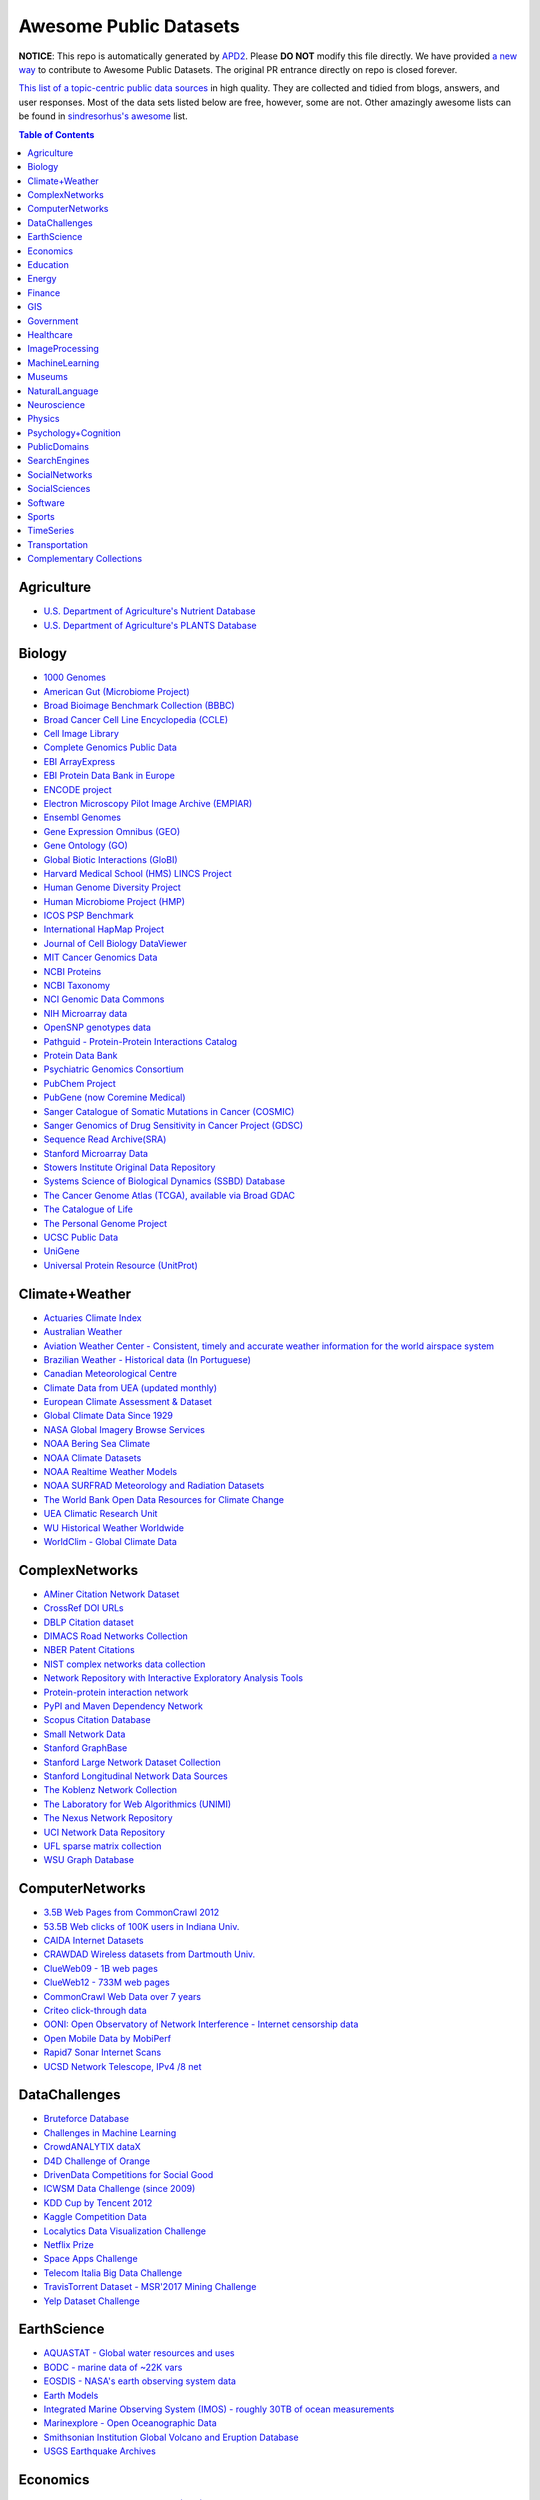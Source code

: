 Awesome Public Datasets
=======================

.. image:: https://cdn.rawgit.com/sindresorhus/awesome/d7305f38d29fed78fa85652e3a63e154dd8e8829/media/badge.svg
   :alt: Awesome
   :target: https://github.com/sindresorhus/awesome

.. |OK_ICON| image:: https://raw.githubusercontent.com/awesomedata/apd2/master/deploy/ok-24.png
.. |FIXME_ICON| image:: https://raw.githubusercontent.com/awesomedata/apd2/master/deploy/fixme-24.png

**NOTICE**: This repo is automatically generated by `APD2 <https://github.com/awesomedata/apd2/tree/master/core>`_.
Please **DO NOT** modify this file directly. We have provided
`a new way <https://github.com/awesomedata/apd2/wiki/HOW_TO_CONTRIBUTE-%E5%A6%82%E4%BD%95%E8%B4%A1%E7%8C%AE>`_
to contribute to Awesome Public Datasets. The original PR entrance directly on repo is closed forever.


`This list of a topic-centric public data sources <https://github.com/caesar0301/awesome-public-datasets>`_
in high quality. They are collected and tidied from blogs, answers, and user responses.
Most of the data sets listed below are free, however, some are not.
Other amazingly awesome lists can be found in `sindresorhus's awesome <https://github.com/sindresorhus/awesome>`_ list.


.. contents:: **Table of Contents**


    
Agriculture
-----------
        
* `U.S. Department of Agriculture's Nutrient Database <https://www.ars.usda.gov/northeast-area/beltsville-md/beltsville-human-nutrition-research-center/nutrient-data-laboratory/docs/sr28-download-files/>`_ |OK_ICON|
        
* `U.S. Department of Agriculture's PLANTS Database <http://www.plants.usda.gov/dl_all.html>`_ |OK_ICON|
    
Biology
-------
        
* `1000 Genomes <http://www.1000genomes.org/data>`_ |OK_ICON|
        
* `American Gut (Microbiome Project) <https://github.com/biocore/American-Gut>`_ |OK_ICON|
        
* `Broad Bioimage Benchmark Collection (BBBC) <https://www.broadinstitute.org/bbbc>`_ |OK_ICON|
        
* `Broad Cancer Cell Line Encyclopedia (CCLE) <http://www.broadinstitute.org/ccle/home>`_ |OK_ICON|
        
* `Cell Image Library <http://www.cellimagelibrary.org>`_ |OK_ICON|
        
* `Complete Genomics Public Data <http://www.completegenomics.com/public-data/69-genomes/>`_ |OK_ICON|
        
* `EBI ArrayExpress <http://www.ebi.ac.uk/arrayexpress/>`_ |OK_ICON|
        
* `EBI Protein Data Bank in Europe <http://www.ebi.ac.uk/pdbe/emdb/index.html/>`_ |OK_ICON|
        
* `ENCODE project <https://www.encodeproject.org>`_ |OK_ICON|
        
* `Electron Microscopy Pilot Image Archive (EMPIAR) <http://www.ebi.ac.uk/pdbe/emdb/empiar/>`_ |OK_ICON|
        
* `Ensembl Genomes <http://ensemblgenomes.org/info/genomes>`_ |OK_ICON|
        
* `Gene Expression Omnibus (GEO) <http://www.ncbi.nlm.nih.gov/geo/>`_ |OK_ICON|
        
* `Gene Ontology (GO) <http://geneontology.org/page/download-annotations>`_ |OK_ICON|
        
* `Global Biotic Interactions (GloBI) <https://github.com/jhpoelen/eol-globi-data/wiki#accessing-species-interaction-data>`_ |OK_ICON|
        
* `Harvard Medical School (HMS) LINCS Project <http://lincs.hms.harvard.edu>`_ |OK_ICON|
        
* `Human Genome Diversity Project <http://www.hagsc.org/hgdp/files.html>`_ |OK_ICON|
        
* `Human Microbiome Project (HMP) <http://www.hmpdacc.org/reference_genomes/reference_genomes.php>`_ |OK_ICON|
        
* `ICOS PSP Benchmark <http://ico2s.org/datasets/psp_benchmark.html>`_ |OK_ICON|
        
* `International HapMap Project <http://hapmap.ncbi.nlm.nih.gov/downloads/index.html.en>`_ |OK_ICON|
        
* `Journal of Cell Biology DataViewer <http://jcb-dataviewer.rupress.org>`_ |OK_ICON|
        
* `MIT Cancer Genomics Data <http://www.broadinstitute.org/cgi-bin/cancer/datasets.cgi>`_ |OK_ICON|
        
* `NCBI Proteins <http://www.ncbi.nlm.nih.gov/guide/proteins/#databases>`_ |OK_ICON|
        
* `NCBI Taxonomy <http://www.ncbi.nlm.nih.gov/taxonomy>`_ |OK_ICON|
        
* `NCI Genomic Data Commons <https://gdc-portal.nci.nih.gov>`_ |OK_ICON|
        
* `NIH Microarray data <http://bit.do/VVW6>`_ |FIXME_ICON|
        
* `OpenSNP genotypes data <https://opensnp.org/>`_ |OK_ICON|
        
* `Pathguid - Protein-Protein Interactions Catalog <http://www.pathguide.org/>`_ |OK_ICON|
        
* `Protein Data Bank <http://www.rcsb.org/>`_ |OK_ICON|
        
* `Psychiatric Genomics Consortium <https://www.med.unc.edu/pgc/downloads>`_ |OK_ICON|
        
* `PubChem Project <https://pubchem.ncbi.nlm.nih.gov/>`_ |OK_ICON|
        
* `PubGene (now Coremine Medical) <http://www.pubgene.org/>`_ |OK_ICON|
        
* `Sanger Catalogue of Somatic Mutations in Cancer (COSMIC) <http://cancer.sanger.ac.uk/cosmic>`_ |OK_ICON|
        
* `Sanger Genomics of Drug Sensitivity in Cancer Project (GDSC) <http://www.cancerrxgene.org/>`_ |OK_ICON|
        
* `Sequence Read Archive(SRA) <http://www.ncbi.nlm.nih.gov/Traces/sra/>`_ |OK_ICON|
        
* `Stanford Microarray Data <http://smd.stanford.edu/>`_ |FIXME_ICON|
        
* `Stowers Institute Original Data Repository <http://www.stowers.org/research/publications/odr>`_ |OK_ICON|
        
* `Systems Science of Biological Dynamics (SSBD) Database <http://ssbd.qbic.riken.jp>`_ |OK_ICON|
        
* `The Cancer Genome Atlas (TCGA), available via Broad GDAC <https://gdac.broadinstitute.org/>`_ |OK_ICON|
        
* `The Catalogue of Life <http://www.catalogueoflife.org/content/annual-checklist-archive>`_ |OK_ICON|
        
* `The Personal Genome Project <http://www.personalgenomes.org/>`_ |OK_ICON|
        
* `UCSC Public Data <http://hgdownload.soe.ucsc.edu/downloads.html>`_ |OK_ICON|
        
* `UniGene <http://www.ncbi.nlm.nih.gov/unigene>`_ |OK_ICON|
        
* `Universal Protein Resource (UnitProt) <http://www.uniprot.org/downloads>`_ |OK_ICON|
    
Climate+Weather
---------------
        
* `Actuaries Climate Index <http://actuariesclimateindex.org/data/>`_ |OK_ICON|
        
* `Australian Weather <http://www.bom.gov.au/climate/dwo/>`_ |OK_ICON|
        
* `Aviation Weather Center - Consistent, timely and accurate weather information for the world airspace system <https://aviationweather.gov/adds/dataserver>`_ |OK_ICON|
        
* `Brazilian Weather - Historical data (In Portuguese) <http://sinda.crn2.inpe.br/PCD/SITE/novo/site/>`_ |OK_ICON|
        
* `Canadian Meteorological Centre <http://weather.gc.ca/grib/index_e.html>`_ |OK_ICON|
        
* `Climate Data from UEA (updated monthly) <https://crudata.uea.ac.uk/cru/data/temperature/#datter and ftp://ftp.cmdl.noaa.gov/>`_ |OK_ICON|
        
* `European Climate Assessment & Dataset <http://eca.knmi.nl/>`_ |OK_ICON|
        
* `Global Climate Data Since 1929 <http://en.tutiempo.net/climate>`_ |OK_ICON|
        
* `NASA Global Imagery Browse Services <https://wiki.earthdata.nasa.gov/display/GIBS>`_ |OK_ICON|
        
* `NOAA Bering Sea Climate <http://www.beringclimate.noaa.gov/>`_ |FIXME_ICON|
        
* `NOAA Climate Datasets <http://www.ncdc.noaa.gov/data-access/quick-links>`_ |OK_ICON|
        
* `NOAA Realtime Weather Models <http://www.ncdc.noaa.gov/data-access/model-data/model-datasets/numerical-weather-prediction>`_ |OK_ICON|
        
* `NOAA SURFRAD Meteorology and Radiation Datasets <https://www.esrl.noaa.gov/gmd/grad/stardata.html>`_ |OK_ICON|
        
* `The World Bank Open Data Resources for Climate Change <http://data.worldbank.org/developers/climate-data-api>`_ |OK_ICON|
        
* `UEA Climatic Research Unit <http://www.cru.uea.ac.uk/data>`_ |OK_ICON|
        
* `WU Historical Weather Worldwide <https://www.wunderground.com/history/index.html>`_ |OK_ICON|
        
* `WorldClim - Global Climate Data <http://www.worldclim.org>`_ |OK_ICON|
    
ComplexNetworks
---------------
        
* `AMiner Citation Network Dataset <http://aminer.org/citation>`_ |OK_ICON|
        
* `CrossRef DOI URLs <https://archive.org/details/doi-urls>`_ |OK_ICON|
        
* `DBLP Citation dataset <https://kdl.cs.umass.edu/display/public/DBLP>`_ |OK_ICON|
        
* `DIMACS Road Networks Collection <http://www.dis.uniroma1.it/challenge9/download.shtml>`_ |OK_ICON|
        
* `NBER Patent Citations <http://nber.org/patents/>`_ |OK_ICON|
        
* `NIST complex networks data collection <http://math.nist.gov/~RPozo/complex_datasets.html>`_ |OK_ICON|
        
* `Network Repository with Interactive Exploratory Analysis Tools <http://networkrepository.com/>`_ |OK_ICON|
        
* `Protein-protein interaction network <http://vlado.fmf.uni-lj.si/pub/networks/data/bio/Yeast/Yeast.htm>`_ |OK_ICON|
        
* `PyPI and Maven Dependency Network <https://ogirardot.wordpress.com/2013/01/31/sharing-pypimaven-dependency-data/>`_ |OK_ICON|
        
* `Scopus Citation Database <https://www.elsevier.com/solutions/scopus>`_ |OK_ICON|
        
* `Small Network Data <http://www-personal.umich.edu/~mejn/netdata/>`_ |OK_ICON|
        
* `Stanford GraphBase <http://www3.cs.stonybrook.edu/~algorith/implement/graphbase/implement.shtml>`_ |OK_ICON|
        
* `Stanford Large Network Dataset Collection <http://snap.stanford.edu/data/>`_ |OK_ICON|
        
* `Stanford Longitudinal Network Data Sources <http://stanford.edu/group/sonia/dataSources/index.html>`_ |OK_ICON|
        
* `The Koblenz Network Collection <http://konect.uni-koblenz.de/>`_ |OK_ICON|
        
* `The Laboratory for Web Algorithmics (UNIMI) <http://law.di.unimi.it/datasets.php>`_ |OK_ICON|
        
* `The Nexus Network Repository <http://nexus.igraph.org/>`_ |FIXME_ICON|
        
* `UCI Network Data Repository <https://networkdata.ics.uci.edu/resources.php>`_ |OK_ICON|
        
* `UFL sparse matrix collection <http://www.cise.ufl.edu/research/sparse/matrices/>`_ |OK_ICON|
        
* `WSU Graph Database <http://www.eecs.wsu.edu/mgd/gdb.html>`_ |OK_ICON|
    
ComputerNetworks
----------------
        
* `3.5B Web Pages from CommonCrawl 2012 <http://www.bigdatanews.com/profiles/blogs/big-data-set-3-5-billion-web-pages-made-available-for-all-of-us>`_ |OK_ICON|
        
* `53.5B Web clicks of 100K users in Indiana Univ. <http://cnets.indiana.edu/groups/nan/webtraffic/click-dataset/>`_ |OK_ICON|
        
* `CAIDA Internet Datasets <http://www.caida.org/data/overview/>`_ |OK_ICON|
        
* `CRAWDAD Wireless datasets from Dartmouth Univ. <https://crawdad.cs.dartmouth.edu/>`_ |FIXME_ICON|
        
* `ClueWeb09 - 1B web pages <http://lemurproject.org/clueweb09/>`_ |OK_ICON|
        
* `ClueWeb12 - 733M web pages <http://lemurproject.org/clueweb12/>`_ |OK_ICON|
        
* `CommonCrawl Web Data over 7 years <http://commoncrawl.org/the-data/get-started/>`_ |OK_ICON|
        
* `Criteo click-through data <http://labs.criteo.com/2015/03/criteo-releases-its-new-dataset/>`_ |OK_ICON|
        
* `OONI: Open Observatory of Network Interference - Internet censorship data <https://ooni.torproject.org/data/>`_ |OK_ICON|
        
* `Open Mobile Data by MobiPerf <https://console.developers.google.com/storage/openmobiledata_public/>`_ |OK_ICON|
        
* `Rapid7 Sonar Internet Scans <https://sonar.labs.rapid7.com/>`_ |OK_ICON|
        
* `UCSD Network Telescope, IPv4 /8 net <http://www.caida.org/projects/network_telescope/>`_ |OK_ICON|
    
DataChallenges
--------------
        
* `Bruteforce Database <https://github.com/duyetdev/bruteforce-database>`_ |OK_ICON|
        
* `Challenges in Machine Learning <http://www.chalearn.org/>`_ |OK_ICON|
        
* `CrowdANALYTIX dataX <http://data.crowdanalytix.com>`_ |OK_ICON|
        
* `D4D Challenge of Orange <http://www.d4d.orange.com/en/home>`_ |FIXME_ICON|
        
* `DrivenData Competitions for Social Good <http://www.drivendata.org/>`_ |OK_ICON|
        
* `ICWSM Data Challenge (since 2009) <http://icwsm.cs.umbc.edu/>`_ |FIXME_ICON|
        
* `KDD Cup by Tencent 2012 <http://www.kddcup2012.org/>`_ |OK_ICON|
        
* `Kaggle Competition Data <https://www.kaggle.com/>`_ |OK_ICON|
        
* `Localytics Data Visualization Challenge <https://github.com/localytics/data-viz-challenge>`_ |OK_ICON|
        
* `Netflix Prize <http://netflixprize.com/leaderboard.html>`_ |OK_ICON|
        
* `Space Apps Challenge <https://2015.spaceappschallenge.org>`_ |OK_ICON|
        
* `Telecom Italia Big Data Challenge <https://dandelion.eu/datamine/open-big-data/>`_ |OK_ICON|
        
* `TravisTorrent Dataset - MSR'2017 Mining Challenge <https://travistorrent.testroots.org/>`_ |OK_ICON|
        
* `Yelp Dataset Challenge <http://www.yelp.com/dataset_challenge>`_ |OK_ICON|
    
EarthScience
------------
        
* `AQUASTAT - Global water resources and uses <http://www.fao.org/nr/water/aquastat/data/query/index.html?lang=en>`_ |OK_ICON|
        
* `BODC - marine data of ~22K vars <https://www.bodc.ac.uk/data/>`_ |OK_ICON|
        
* `EOSDIS - NASA's earth observing system data <http://sedac.ciesin.columbia.edu/data/sets/browse>`_ |OK_ICON|
        
* `Earth Models <http://www.earthmodels.org/>`_ |OK_ICON|
        
* `Integrated Marine Observing System (IMOS) - roughly 30TB of ocean measurements <https://imos.aodn.org.au>`_ |OK_ICON|
        
* `Marinexplore - Open Oceanographic Data <http://marinexplore.org/>`_ |OK_ICON|
        
* `Smithsonian Institution Global Volcano and Eruption Database <http://volcano.si.edu/>`_ |OK_ICON|
        
* `USGS Earthquake Archives <http://earthquake.usgs.gov/earthquakes/search/>`_ |OK_ICON|
    
Economics
---------
        
* `American Economic Association (AEA) <https://www.aeaweb.org/resources/data>`_ |OK_ICON|
        
* `EconData from UMD <http://inforumweb.umd.edu/econdata/econdata.html>`_ |OK_ICON|
        
* `Economic Freedom of the World Data <http://www.freetheworld.com/datasets_efw.html>`_ |FIXME_ICON|
        
* `Historical MacroEconomc Statistics <http://www.historicalstatistics.org/>`_ |OK_ICON|
        
* `International Economics Database <http://widukind.cepremap.org/>`_ |OK_ICON|
        
* `International Trade Statistics <http://www.econostatistics.co.za/>`_ |OK_ICON|
        
* `Internet Product Code Database <http://www.upcdatabase.com/>`_ |OK_ICON|
        
* `Joint External Debt Data Hub <http://www.jedh.org/>`_ |OK_ICON|
        
* `Jon Haveman International Trade Data Links <http://www.macalester.edu/research/economics/PAGE/HAVEMAN/Trade.Resources/TradeData.html>`_ |OK_ICON|
        
* `OpenCorporates Database of Companies in the World <https://opencorporates.com/>`_ |OK_ICON|
        
* `Our World in Data <http://ourworldindata.org/>`_ |OK_ICON|
        
* `SciencesPo World Trade Gravity Datasets <http://econ.sciences-po.fr/thierry-mayer/data>`_ |OK_ICON|
        
* `The Atlas of Economic Complexity <http://atlas.cid.harvard.edu>`_ |OK_ICON|
        
* `The Center for International Data <http://cid.econ.ucdavis.edu>`_ |OK_ICON|
        
* `The Observatory of Economic Complexity <http://atlas.media.mit.edu/en/>`_ |OK_ICON|
        
* `UN Commodity Trade Statistics <http://comtrade.un.org/db/>`_ |OK_ICON|
        
* `UN Human Development Reports <http://hdr.undp.org/en>`_ |OK_ICON|
    
Education
---------
        
* `College Scorecard Data <https://collegescorecard.ed.gov/data/>`_ |OK_ICON|
        
* `Student Data from Free Code Camp <http://academictorrents.com/details/030b10dad0846b5aecc3905692890fb02404adbf>`_ |OK_ICON|
    
Energy
------
        
* `AMPds <http://ampds.org/>`_ |OK_ICON|
        
* `BLUEd <http://nilm.cmubi.org/>`_ |OK_ICON|
        
* `COMBED <http://combed.github.io/>`_ |OK_ICON|
        
* `DRED <http://www.st.ewi.tudelft.nl/~akshay/dred/>`_ |OK_ICON|
        
* `ECO <http://www.vs.inf.ethz.ch/res/show.html?what=eco-data>`_ |OK_ICON|
        
* `EIA <http://www.eia.gov/electricity/data/eia923/>`_ |OK_ICON|
        
* `HES - Household Electricity Study, UK <http://randd.defra.gov.uk/Default.aspx?Menu=Menu&Module=More&Location=None&ProjectID=17359&FromSearch=Y&Publisher=1&SearchText=EV0702&SortString=ProjectCode&SortOrder=Asc&Paging=10#Description>`_ |OK_ICON|
        
* `HFED <http://hfed.github.io/>`_ |OK_ICON|
        
* `PLAID - The Plug Load Appliance Identification Dataset <http://plaidplug.com/>`_ |FIXME_ICON|
        
* `REDD <http://redd.csail.mit.edu/>`_ |OK_ICON|
        
* `Tracebase <https://www.tracebase.org>`_ |OK_ICON|
        
* `UK-DALE - UK Domestic Appliance-Level Electricity <http://www.doc.ic.ac.uk/~dk3810/data/>`_ |OK_ICON|
        
* `WHITED <http://nilmworkshop.org/2016/proceedings/Poster_ID18.pdf>`_ |OK_ICON|
        
* `iAWE <http://iawe.github.io/>`_ |OK_ICON|
    
Finance
-------
        
* `CBOE Futures Exchange <http://cfe.cboe.com/Data/>`_ |FIXME_ICON|
        
* `Google Finance <https://www.google.com/finance>`_ |OK_ICON|
        
* `Google Trends <http://www.google.com/trends?q=google&ctab=0&geo=all&date=all&sort=0>`_ |OK_ICON|
        
* `NASDAQ <https://data.nasdaq.com/>`_ |OK_ICON|
        
* `NYSE Market Data <ftp://ftp.nyxdata.com>`_ |OK_ICON|
        
* `OANDA <http://www.oanda.com/>`_ |OK_ICON|
        
* `OSU Financial data <http://fisher.osu.edu/fin/fdf/osudata.htm>`_ |OK_ICON|
        
* `Quandl <https://www.quandl.com/>`_ |OK_ICON|
        
* `St Louis Federal <https://research.stlouisfed.org/fred2/>`_ |OK_ICON|
        
* `Yahoo Finance <http://finance.yahoo.com/>`_ |OK_ICON|
    
GIS
---
        
* `ArcGIS Open Data portal <http://opendata.arcgis.com/>`_ |OK_ICON|
        
* `Cambridge, MA, US, GIS data on GitHub <http://cambridgegis.github.io/gisdata.html>`_ |OK_ICON|
        
* `Factual Global Location Data <https://www.factual.com/>`_ |OK_ICON|
        
* `Geo Spatial Data from ASU <http://geodacenter.asu.edu/datalist/>`_ |OK_ICON|
        
* `Geo Wiki Project - Citizen-driven Environmental Monitoring <http://geo-wiki.org/>`_ |OK_ICON|
        
* `GeoFabrik - OSM data extracted to a variety of formats and areas <http://download.geofabrik.de/>`_ |OK_ICON|
        
* `GeoNames Worldwide <http://www.geonames.org/>`_ |OK_ICON|
        
* `Global Administrative Areas Database (GADM) <http://www.gadm.org/>`_ |OK_ICON|
        
* `Homeland Infrastructure Foundation-Level Data <https://hifld-dhs-gii.opendata.arcgis.com/>`_ |OK_ICON|
        
* `Landsat 8 on AWS <https://aws.amazon.com/public-data-sets/landsat/>`_ |OK_ICON|
        
* `List of all countries in all languages <https://github.com/umpirsky/country-list>`_ |OK_ICON|
        
* `National Weather Service GIS Data Portal <http://www.nws.noaa.gov/gis/>`_ |OK_ICON|
        
* `Natural Earth - vectors and rasters of the world <http://www.naturalearthdata.com/>`_ |OK_ICON|
        
* `OpenAddresses <http://openaddresses.io/>`_ |OK_ICON|
        
* `OpenStreetMap (OSM) <http://wiki.openstreetmap.org/wiki/Downloading_data>`_ |OK_ICON|
        
* `Pleiades - Gazetteer and graph of ancient places <http://pleiades.stoa.org/>`_ |OK_ICON|
        
* `Reverse Geocoder using OSM data <https://github.com/kno10/reversegeocode>`_ |OK_ICON|
        
* `TIGER/Line - U.S. boundaries and roads <http://www.census.gov/geo/maps-data/data/tiger-line.html>`_ |FIXME_ICON|
        
* `TZ Timezones shapfiles <http://efele.net/maps/tz/world/>`_ |OK_ICON|
        
* `TwoFishes - Foursquare's coarse geocoder <https://github.com/foursquare/twofishes>`_ |OK_ICON|
        
* `UN Environmental Data <http://geodata.grid.unep.ch/>`_ |OK_ICON|
        
* `World boundaries from  the U.S. Department of State <https://hiu.state.gov/data/data.aspx>`_ |FIXME_ICON|
        
* `World countries in multiple formats <https://github.com/mledoze/countries>`_ |OK_ICON|
    
Government
----------
        
* `Alberta, Province of Canada <http://open.alberta.ca>`_ |OK_ICON|
        
* `Antwerp, Belgium <http://opendata.antwerpen.be/datasets>`_ |OK_ICON|
        
* `Argentina (non official) <http://datar.noip.me/>`_ |OK_ICON|
        
* `Argentina <http://datos.argentina.gob.ar/>`_ |FIXME_ICON|
        
* `Austin, TX, US <https://data.austintexas.gov/>`_ |OK_ICON|
        
* `Australia (abs.gov.au) <http://www.abs.gov.au/AUSSTATS/abs@.nsf/DetailsPage/3301.02009?OpenDocument>`_ |OK_ICON|
        
* `Australia (data.gov.au) <https://data.gov.au/>`_ |OK_ICON|
        
* `Austria (data.gv.at) <https://www.data.gv.at/>`_ |OK_ICON|
        
* `Baton Rouge, LA, US <https://data.brla.gov/>`_ |OK_ICON|
        
* `Belgium <http://data.gov.be/>`_ |OK_ICON|
        
* `Brazil <http://dados.gov.br/dataset>`_ |OK_ICON|
        
* `Buenos Aires, Argentina <http://data.buenosaires.gob.ar/>`_ |OK_ICON|
        
* `Calgary, AB, Canada <https://data.calgary.ca/OpenData/Pages/DatasetListingAlphabetical.aspx>`_ |FIXME_ICON|
        
* `Cambridge, MA, US <https://data.cambridgema.gov/>`_ |OK_ICON|
        
* `Canada <http://open.canada.ca/en?lang=En&n=5BCD274E-1>`_ |FIXME_ICON|
        
* `Chicago <https://data.cityofchicago.org/>`_ |OK_ICON|
        
* `Chile <http://datos.gob.cl/dataset>`_ |OK_ICON|
        
* `Dallas Open Data <https://www.dallasopendata.com/>`_ |OK_ICON|
        
* `DataBC - data from the Province of British Columbia <http://www.data.gov.bc.ca/>`_ |OK_ICON|
        
* `Denver Open Data <http://data.denvergov.org//>`_ |OK_ICON|
        
* `Durham, NC Open Data <https://opendurham.nc.gov/explore/>`_ |OK_ICON|
        
* `Edmonton, AB, Canada <https://data.edmonton.ca/>`_ |OK_ICON|
        
* `England LGInform <http://lginform.local.gov.uk/>`_ |OK_ICON|
        
* `EuroStat <http://ec.europa.eu/eurostat/data/database>`_ |OK_ICON|
        
* `EveryPolitician - Ongoing project collating and sharing data on every politician. <http://everypolitician.org/>`_ |OK_ICON|
        
* `FedStats <http://fedstats.sites.usa.gov/>`_ |OK_ICON|
        
* `Finland <https://www.opendata.fi/en>`_ |OK_ICON|
        
* `France <https://www.data.gouv.fr/en/datasets/>`_ |OK_ICON|
        
* `Fredericton, NB, Canada <http://www.fredericton.ca/en/citygovernment/Catalogue.asp>`_ |OK_ICON|
        
* `Gatineau, QC, Canada <http://www.gatineau.ca/donneesouvertes/default_fr.aspx>`_ |OK_ICON|
        
* `Germany <https://www-genesis.destatis.de/genesis/online>`_ |OK_ICON|
        
* `Ghent, Belgium <https://data.stad.gent/datasets>`_ |FIXME_ICON|
        
* `Glasgow, Scotland, UK <https://data.glasgow.gov.uk/>`_ |FIXME_ICON|
        
* `Greece <http://www.data.gov.gr/>`_ |OK_ICON|
        
* `Guardian world governments <http://www.guardian.co.uk/world-government-data>`_ |OK_ICON|
        
* `Halifax, NS, Canada <http://www.halifax.ca/opendata/index.php>`_ |FIXME_ICON|
        
* `Helsinki Region, Finland <http://www.hri.fi/en/>`_ |OK_ICON|
        
* `Hong Kong, China <https://data.gov.hk/en/>`_ |OK_ICON|
        
* `Houston Open Data <http://data.ohouston.org>`_ |FIXME_ICON|
        
* `Indian Government Data <https://data.gov.in/>`_ |OK_ICON|
        
* `Indonesian Data Portal <http://data.go.id/>`_ |OK_ICON|
        
* `Ireland's Open Data Portal <https://data.gov.ie/data>`_ |OK_ICON|
        
* `Japan <http://www.e-stat.go.jp/SG1/estat/eStatTopPortalE.do>`_ |OK_ICON|
        
* `Laval, QC, Canada <http://www.laval.ca/Pages/Fr/Citoyens/donnees.aspx>`_ |OK_ICON|
        
* `Lexington, KY <http://data.lexingtonky.gov/>`_ |OK_ICON|
        
* `London Datastore, UK <http://data.london.gov.uk/dataset>`_ |OK_ICON|
        
* `London, ON, Canada <http://www.london.ca/city-hall/open-data/Pages/default.aspx>`_ |OK_ICON|
        
* `Los Angeles Open Data <https://data.lacity.org/>`_ |OK_ICON|
        
* `MassGIS, Massachusetts, U.S. <http://www.mass.gov/anf/research-and-tech/it-serv-and-support/application-serv/office-of-geographic-information-massgis/>`_ |OK_ICON|
        
* `Metropolitain Transportation Commission (MTC), California, US <http://mtc.ca.gov/tools-resources/data-tools/open-data-library>`_ |OK_ICON|
        
* `Mexico <http://catalogo.datos.gob.mx/dataset>`_ |OK_ICON|
        
* `Missisauga, ON, Canada <http://www.mississauga.ca/portal/residents/publicationsopendatacatalogue>`_ |OK_ICON|
        
* `Moldova <http://data.gov.md/>`_ |OK_ICON|
        
* `Moncton, NB, Canada <http://www.moncton.ca/Government/Terms_of_use/Open_Data_Purpose/Data_Catalogue.htm>`_ |OK_ICON|
        
* `Montreal, QC, Canada <http://donnees.ville.montreal.qc.ca/>`_ |OK_ICON|
        
* `Mountain View, California, US (GIS) <http://data-mountainview.opendata.arcgis.com/>`_ |OK_ICON|
        
* `NYC Open Data <https://nycplatform.socrata.com/>`_ |FIXME_ICON|
        
* `NYC betanyc <http://betanyc.us/>`_ |OK_ICON|
        
* `Netherlands <https://data.overheid.nl/>`_ |OK_ICON|
        
* `New Zealand <http://www.stats.govt.nz/browse_for_stats.aspx>`_ |OK_ICON|
        
* `OECD <https://data.oecd.org/>`_ |OK_ICON|
        
* `Oakland, California, US <https://data.oaklandnet.com/>`_ |OK_ICON|
        
* `Oklahoma <https://data.ok.gov/>`_ |OK_ICON|
        
* `Open Data for Africa <http://opendataforafrica.org/>`_ |OK_ICON|
        
* `Open Government Data (OGD) Platform India <https://data.gov.in/>`_ |OK_ICON|
        
* `OpenDataSoft's list of 1,600 open data <https://www.opendatasoft.com/a-comprehensive-list-of-all-open-data-portals-around-the-world/>`_ |OK_ICON|
        
* `Oregon <https://data.oregon.gov/>`_ |OK_ICON|
        
* `Ottawa, ON, Canada <http://data.ottawa.ca/en/>`_ |OK_ICON|
        
* `Palo Alto, California, US <http://data.cityofpaloalto.org/home>`_ |OK_ICON|
        
* `Portland, Oregon <https://www.portlandoregon.gov/28130>`_ |OK_ICON|
        
* `Portugal - Pordata organization <http://www.pordata.pt/en/Home>`_ |OK_ICON|
        
* `Puerto Rico Government <https://data.pr.gov//>`_ |OK_ICON|
        
* `Quebec City, QC, Canada <http://donnees.ville.quebec.qc.ca/>`_ |OK_ICON|
        
* `Quebec Province of Canada <http://donnees.gouv.qc.ca/>`_ |OK_ICON|
        
* `Regina SK, Canada <http://open.regina.ca/>`_ |OK_ICON|
        
* `Rio de Janeiro, Brazil <http://data.rio.rj.gov.br/>`_ |FIXME_ICON|
        
* `Romania <http://data.gov.ro/>`_ |OK_ICON|
        
* `Russia <http://data.gov.ru>`_ |OK_ICON|
        
* `San Francisco Data sets <http://datasf.org/>`_ |OK_ICON|
        
* `San Jose, California, US <http://data.sanjoseca.gov/home/>`_ |OK_ICON|
        
* `San Mateo County, California, US <https://data.smcgov.org/>`_ |OK_ICON|
        
* `Saskatchewan, Province of Canada <http://opendatask.ca/data/>`_ |OK_ICON|
        
* `Seattle <https://data.seattle.gov/>`_ |OK_ICON|
        
* `Singapore Government Data <https://data.gov.sg/>`_ |OK_ICON|
        
* `South Africa Trade Statistics <http://www.econostatistics.co.za/>`_ |OK_ICON|
        
* `South Africa <http://beta2.statssa.gov.za/>`_ |OK_ICON|
        
* `State of Utah, US <https://opendata.utah.gov/>`_ |OK_ICON|
        
* `Switzerland <http://www.opendata.admin.ch/>`_ |OK_ICON|
        
* `Taiwan g0v <http://data.g0v.tw/>`_ |OK_ICON|
        
* `Taiwan <http://data.gov.tw/>`_ |OK_ICON|
        
* `Texas Open Data <https://data.texas.gov/>`_ |OK_ICON|
        
* `The World Bank <http://wdronline.worldbank.org/>`_ |FIXME_ICON|
        
* `Toronto, ON, Canada <http://www1.toronto.ca/wps/portal/contentonly?vgnextoid=1a66e03bb8d1e310VgnVCM10000071d60f89RCRD>`_ |OK_ICON|
        
* `Tunisia <http://www.data.gov.tn/>`_ |OK_ICON|
        
* `U.K. Government Data <http://data.gov.uk/data>`_ |OK_ICON|
        
* `U.S. American Community Survey <https://www.census.gov/programs-surveys/acs/data.html/>`_ |OK_ICON|
        
* `U.S. CDC Public Health datasets <https://www.cdc.gov/nchs/data_access/ftp_data.htm>`_ |OK_ICON|
        
* `U.S. Census Bureau <http://www.census.gov/data.html>`_ |OK_ICON|
        
* `U.S. Department of Housing and Urban Development (HUD) <http://www.huduser.gov/portal/datasets/pdrdatas.html>`_ |OK_ICON|
        
* `U.S. Federal Government Agencies <http://www.data.gov/metrics>`_ |OK_ICON|
        
* `U.S. Federal Government Data Catalog <http://catalog.data.gov/dataset>`_ |OK_ICON|
        
* `U.S. Food and Drug Administration (FDA) <https://open.fda.gov/index.html>`_ |OK_ICON|
        
* `U.S. National Center for Education Statistics (NCES) <http://nces.ed.gov/>`_ |OK_ICON|
        
* `U.S. Open Government <http://www.data.gov/open-gov/>`_ |OK_ICON|
        
* `UK 2011 Census Open Atlas Project <http://www.alex-singleton.com/r/2014/02/05/2011-census-open-atlas-project-version-two/>`_ |FIXME_ICON|
        
* `Uganda Bureau of Statistics <http://www.ubos.org/unda/index.php/catalog>`_ |OK_ICON|
        
* `United Nations <http://data.un.org/>`_ |OK_ICON|
        
* `Uruguay <https://catalogodatos.gub.uy/>`_ |OK_ICON|
        
* `Valley Transportation Authority (VTA), California, US <https://data.vta.org/>`_ |OK_ICON|
        
* `Vancouver, BC Open Data Catalog <http://data.vancouver.ca/datacatalogue/>`_ |OK_ICON|
        
* `Victoria, BC, Canada <http://www.victoria.ca/EN/main/city/open-data-catalogue.html>`_ |FIXME_ICON|
        
* `Vienna, Austria <https://open.wien.gv.at/site/open-data/>`_ |OK_ICON|
    
Healthcare
----------
        
* `EHDP Large Health Data Sets <http://www.ehdp.com/vitalnet/datasets.htm>`_ |OK_ICON|
        
* `GDC - GDC supports several cancer genome programs for CCG, TCGA, TARGET etc. <https://gdc.cancer.gov/>`_ |OK_ICON|
        
* `Gapminder World demographic databases <http://www.gapminder.org/data/>`_ |OK_ICON|
        
* `MeSH, the vocabulary thesaurus used for indexing articles for PubMed <https://www.nlm.nih.gov/mesh/filelist.html>`_ |OK_ICON|
        
* `Medicare Coverage Database (MCD), U.S. <https://www.cms.gov/medicare-coverage-database/>`_ |OK_ICON|
        
* `Medicare Data Engine of medicare.gov Data <https://data.medicare.gov/>`_ |OK_ICON|
        
* `Medicare Data File <http://go.cms.gov/19xxPN4>`_ |OK_ICON|
        
* `Number of Ebola Cases and Deaths in Affected Countries (2014) <https://data.hdx.rwlabs.org/dataset/ebola-cases-2014>`_ |FIXME_ICON|
        
* `Open-ODS (structure of the UK NHS) <http://www.openods.co.uk>`_ |OK_ICON|
        
* `OpenPaymentsData, Healthcare financial relationship data <https://openpaymentsdata.cms.gov>`_ |OK_ICON|
        
* `PhysioBank Databases - A large and growing archive of physiological data. <https://www.physionet.org/physiobank/database/>`_ |OK_ICON|
        
* `The Cancer Genome Atlas project (TCGA) <https://portal.gdc.cancer.gov/>`_ |OK_ICON|
        
* `World Health Organization Global Health Observatory <http://www.who.int/gho/en/>`_ |OK_ICON|
    
ImageProcessing
---------------
        
* `10k US Adult Faces Database <http://wilmabainbridge.com/facememorability2.html>`_ |OK_ICON|
        
* `2GB of Photos of Cats <http://137.189.35.203/WebUI/CatDatabase/catData.html>`_ |FIXME_ICON|
        
* `Adience Unfiltered faces for gender and age classification <http://www.openu.ac.il/home/hassner/Adience/data.html>`_ |OK_ICON|
        
* `Affective Image Classification <http://www.imageemotion.org/>`_ |OK_ICON|
        
* `Animals with attributes <http://attributes.kyb.tuebingen.mpg.de/>`_ |OK_ICON|
        
* `Caltech Pedestrian Detection Benchmark <http://www.vision.caltech.edu/Image_Datasets/CaltechPedestrians/>`_ |OK_ICON|
        
* `Chars74K dataset - Character Recognition in Natural Images (both English and Kannada are available) <http://www.ee.surrey.ac.uk/CVSSP/demos/chars74k/>`_ |OK_ICON|
        
* `Face Recognition Benchmark <http://www.face-rec.org/databases/>`_ |OK_ICON|
        
* `Flickr: 32 Class Brand Logos <http://www.multimedia-computing.de/flickrlogos/>`_ |OK_ICON|
        
* `GDXray - X-ray images for X-ray testing and Computer Vision <http://dmery.ing.puc.cl/index.php/material/gdxray/>`_ |OK_ICON|
        
* `ImageNet (in WordNet hierarchy) <http://www.image-net.org/>`_ |OK_ICON|
        
* `Indoor Scene Recognition <http://web.mit.edu/torralba/www/indoor.html>`_ |OK_ICON|
        
* `International Affective Picture System, UFL <http://csea.phhp.ufl.edu/media/iapsmessage.html>`_ |OK_ICON|
        
* `MNIST database of handwritten digits, near 1 million examples <http://yann.lecun.com/exdb/mnist/>`_ |OK_ICON|
        
* `Massive Visual Memory Stimuli, MIT <http://cvcl.mit.edu/MM/stimuli.html>`_ |OK_ICON|
        
* `SUN database, MIT <http://groups.csail.mit.edu/vision/SUN/hierarchy.html>`_ |OK_ICON|
        
* `Several Shape-from-Silhouette Datasets <http://kaiwolf.no-ip.org/3d-model-repository.html>`_ |FIXME_ICON|
        
* `Stanford Dogs Dataset <http://vision.stanford.edu/aditya86/ImageNetDogs/>`_ |OK_ICON|
        
* `The Action Similarity Labeling (ASLAN) Challenge <http://www.openu.ac.il/home/hassner/data/ASLAN/ASLAN.html>`_ |OK_ICON|
        
* `The Oxford-IIIT Pet Dataset <http://www.robots.ox.ac.uk/~vgg/data/pets/>`_ |OK_ICON|
        
* `Violent-Flows - Crowd Violence / Non-violence Database and benchmark <http://www.openu.ac.il/home/hassner/data/violentflows/>`_ |OK_ICON|
        
* `Visual genome <http://visualgenome.org/api/v0/api_home.html>`_ |OK_ICON|
        
* `YouTube Faces Database <http://www.cs.tau.ac.il/~wolf/ytfaces/>`_ |OK_ICON|
    
MachineLearning
---------------
        
* `Context-aware data sets from five domains <https://github.com/irecsys/CARSKit/tree/master/context-aware_data_sets>`_ |OK_ICON|
        
* `Delve Datasets for classification and regression <http://www.cs.toronto.edu/~delve/data/datasets.html>`_ |OK_ICON|
        
* `Discogs Monthly Data <http://data.discogs.com/>`_ |OK_ICON|
        
* `Free Music Archive <https://github.com/mdeff/fma>`_ |OK_ICON|
        
* `IMDb Database <http://www.imdb.com/interfaces>`_ |OK_ICON|
        
* `Keel Repository for classification, regression and time series <http://sci2s.ugr.es/keel/datasets.php>`_ |OK_ICON|
        
* `Labeled Faces in the Wild (LFW) <http://vis-www.cs.umass.edu/lfw/>`_ |OK_ICON|
        
* `Lending Club Loan Data <https://www.lendingclub.com/info/download-data.action>`_ |OK_ICON|
        
* `Machine Learning Data Set Repository <http://mldata.org/>`_ |OK_ICON|
        
* `Million Song Dataset <http://labrosa.ee.columbia.edu/millionsong/>`_ |OK_ICON|
        
* `More Song Datasets <http://labrosa.ee.columbia.edu/millionsong/pages/additional-datasets>`_ |OK_ICON|
        
* `MovieLens Data Sets <http://grouplens.org/datasets/movielens/>`_ |OK_ICON|
        
* `New Yorker caption contest ratings <https://github.com/nextml/caption-contest-data>`_ |OK_ICON|
        
* `RDataMining - "R and Data Mining" ebook data <http://www.rdatamining.com/data>`_ |OK_ICON|
        
* `Registered Meteorites on Earth <http://publichealthintelligence.org/content/registered-meteorites-has-impacted-earth-visualized>`_ |OK_ICON|
        
* `Restaurants Health Score Data in San Francisco <http://missionlocal.org/san-francisco-restaurant-health-inspections/>`_ |FIXME_ICON|
        
* `UCI Machine Learning Repository <http://archive.ics.uci.edu/ml/>`_ |OK_ICON|
        
* `Yahoo! Ratings and Classification Data <http://webscope.sandbox.yahoo.com/catalog.php?datatype=r>`_ |FIXME_ICON|
        
* `Youtube 8m <https://research.google.com/youtube8m/download.html>`_ |OK_ICON|
        
* `eBay Online Auctions (2012) <http://www.modelingonlineauctions.com/datasets>`_ |OK_ICON|
    
Museums
-------
        
* `Canada Science and Technology Museums Corporation's Open Data <http://techno-science.ca/en/data.php>`_ |OK_ICON|
        
* `Cooper-Hewitt's Collection Database <https://github.com/cooperhewitt/collection>`_ |OK_ICON|
        
* `Minneapolis Institute of Arts metadata <https://github.com/artsmia/collection>`_ |OK_ICON|
        
* `Natural History Museum (London) Data Portal <http://data.nhm.ac.uk/>`_ |OK_ICON|
        
* `Rijksmuseum Historical Art Collection <https://www.rijksmuseum.nl/en/api>`_ |OK_ICON|
        
* `Tate Collection metadata <https://github.com/tategallery/collection>`_ |OK_ICON|
        
* `The Getty vocabularies <http://vocab.getty.edu>`_ |OK_ICON|
    
NaturalLanguage
---------------
        
* `Automatic Keyphrase Extraction <https://github.com/snkim/AutomaticKeyphraseExtraction/>`_ |OK_ICON|
        
* `Blogger Corpus <http://u.cs.biu.ac.il/~koppel/BlogCorpus.htm>`_ |OK_ICON|
        
* `CLiPS Stylometry Investigation Corpus <http://www.clips.uantwerpen.be/datasets/csi-corpus>`_ |OK_ICON|
        
* `ClueWeb09 FACC <http://lemurproject.org/clueweb09/FACC1/>`_ |OK_ICON|
        
* `ClueWeb12 FACC <http://lemurproject.org/clueweb12/FACC1/>`_ |OK_ICON|
        
* `DBpedia - 4.58M things with 583M facts <http://wiki.dbpedia.org/Datasets>`_ |OK_ICON|
        
* `Flickr Personal Taxonomies <http://www.isi.edu/~lerman/downloads/flickr/flickr_taxonomies.html>`_ |OK_ICON|
        
* `Freebase of people, places, and things <http://www.freebase.com/>`_ |OK_ICON|
        
* `Google Books Ngrams (2.2TB) <https://aws.amazon.com/datasets/google-books-ngrams/>`_ |OK_ICON|
        
* `Google MC-AFP - Generated based on the public available Gigaword dataset using Paragraph Vectors <https://github.com/google/mcafp>`_ |OK_ICON|
        
* `Google Web 5gram (1TB, 2006) <https://catalog.ldc.upenn.edu/LDC2006T13>`_ |OK_ICON|
        
* `Gutenberg eBooks List <http://www.gutenberg.org/wiki/Gutenberg:Offline_Catalogs>`_ |OK_ICON|
        
* `Hansards text chunks of Canadian Parliament <http://www.isi.edu/natural-language/download/hansard/>`_ |OK_ICON|
        
* `Microsoft MAchine Reading COmprehension Dataset (or MS MARCO) <http://www.msmarco.org/dataset.aspx>`_ |OK_ICON|
        
* `Machine Comprehension Test (MCTest) of text from Microsoft Research <http://research.microsoft.com/en-us/um/redmond/projects/mctest/index.html>`_ |OK_ICON|
        
* `Machine Translation of European languages <http://statmt.org/wmt11/translation-task.html#download>`_ |OK_ICON|
        
* `Making Sense of Microposts 2013 - Concept Extraction <http://oak.dcs.shef.ac.uk/msm2013/challenge.html>`_ |FIXME_ICON|
        
* `Making Sense of Microposts 2016 - Named Entity rEcognition and Linking <http://microposts2016.seas.upenn.edu/challenge.html>`_ |OK_ICON|
        
* `Multi-Domain Sentiment Dataset (version 2.0) <http://www.cs.jhu.edu/~mdredze/datasets/sentiment/>`_ |OK_ICON|
        
* `Open Multilingual Wordnet <http://compling.hss.ntu.edu.sg/omw/>`_ |OK_ICON|
        
* `POS/NER/Chunk annotated data <https://github.com/aritter/twitter_nlp/tree/master/data/annotated>`_ |OK_ICON|
        
* `Personae Corpus <http://www.clips.uantwerpen.be/datasets/personae-corpus>`_ |OK_ICON|
        
* `SMS Spam Collection in English <http://www.dt.fee.unicamp.br/~tiago/smsspamcollection/>`_ |OK_ICON|
        
* `SaudiNewsNet Collection of Saudi Newspaper Articles (Arabic, 30K articles) <https://github.com/ParallelMazen/SaudiNewsNet>`_ |OK_ICON|
        
* `Stanford Question Answering Dataset (SQuAD) <https://rajpurkar.github.io/SQuAD-explorer/>`_ |OK_ICON|
        
* `USENET postings corpus of 2005~2011 <http://www.psych.ualberta.ca/~westburylab/downloads/usenetcorpus.download.html>`_ |OK_ICON|
        
* `Universal Dependencies <http://universaldependencies.org>`_ |OK_ICON|
        
* `Webhose - News/Blogs in multiple languages <https://webhose.io/datasets>`_ |OK_ICON|
        
* `Wikidata - Wikipedia databases <https://www.wikidata.org/wiki/Wikidata:Database_download>`_ |OK_ICON|
        
* `Wikipedia Links data - 40 Million Entities in Context <https://code.google.com/p/wiki-links/downloads/list>`_ |OK_ICON|
        
* `WordNet databases and tools <http://wordnet.princeton.edu/wordnet/download/>`_ |OK_ICON|
    
Neuroscience
------------
        
* `Allen Institute Datasets <http://www.brain-map.org/>`_ |OK_ICON|
        
* `Brain Catalogue <http://braincatalogue.org/>`_ |OK_ICON|
        
* `Brainomics <http://brainomics.cea.fr/localizer>`_ |OK_ICON|
        
* `CodeNeuro Datasets <http://datasets.codeneuro.org/>`_ |OK_ICON|
        
* `Collaborative Research in Computational Neuroscience (CRCNS) <http://crcns.org/data-sets>`_ |OK_ICON|
        
* `FCP-INDI <http://fcon_1000.projects.nitrc.org/index.html>`_ |OK_ICON|
        
* `Human Connectome Project <http://www.humanconnectome.org/data/>`_ |OK_ICON|
        
* `NDAR <https://ndar.nih.gov/>`_ |OK_ICON|
        
* `NIMH Data Archive <http://data-archive.nimh.nih.gov/>`_ |OK_ICON|
        
* `NeuroData <http://neurodata.io>`_ |OK_ICON|
        
* `Neuroelectro <http://neuroelectro.org/>`_ |OK_ICON|
        
* `OASIS <http://www.oasis-brains.org/>`_ |OK_ICON|
        
* `OpenfMRI <https://openfmri.org/>`_ |OK_ICON|
        
* `Study Forrest <http://studyforrest.org>`_ |OK_ICON|
    
Physics
-------
        
* `CERN Open Data Portal <http://opendata.cern.ch/>`_ |OK_ICON|
        
* `Crystallography Open Database <http://www.crystallography.net/>`_ |OK_ICON|
        
* `NASA Exoplanet Archive <http://exoplanetarchive.ipac.caltech.edu/>`_ |OK_ICON|
        
* `NSSDC (NASA) data of 550 space spacecraft <http://nssdc.gsfc.nasa.gov/nssdc/obtaining_data.html>`_ |OK_ICON|
        
* `Sloan Digital Sky Survey (SDSS) - Mapping the Universe <http://www.sdss.org/>`_ |OK_ICON|
    
Psychology+Cognition
--------------------
        
* `OSU Cognitive Modeling Repository Datasets <http://www.cmr.osu.edu/browse/datasets>`_ |FIXME_ICON|
    
PublicDomains
-------------
        
* `Amazon <http://aws.amazon.com/datasets/>`_ |OK_ICON|
        
* `Archive.org Datasets <https://archive.org/details/datasets>`_ |OK_ICON|
        
* `Archive-it from Internet Archive <https://www.archive-it.org/explore?show=Collections>`_ |OK_ICON|
        
* `CMU JASA data archive <http://lib.stat.cmu.edu/jasadata/>`_ |OK_ICON|
        
* `CMU StatLab collections <http://lib.stat.cmu.edu/datasets/>`_ |OK_ICON|
        
* `Data.World <https://data.world>`_ |OK_ICON|
        
* `Data360 <http://www.data360.org/index.aspx>`_ |OK_ICON|
        
* `Enigma Public <https://public.enigma.com/>`_ |OK_ICON|
        
* `Google <http://www.google.com/publicdata/directory>`_ |OK_ICON|
        
* `Infochimps <http://www.infochimps.com/>`_ |FIXME_ICON|
        
* `KDNuggets Data Collections <http://www.kdnuggets.com/datasets/index.html>`_ |OK_ICON|
        
* `Microsoft Azure Data Market Free DataSets <http://datamarket.azure.com/browse/data?price=free>`_ |OK_ICON|
        
* `Microsoft Data Science for Research <http://aka.ms/Data-Science>`_ |OK_ICON|
        
* `Numbray <http://numbrary.com/>`_ |FIXME_ICON|
        
* `Open Library Data Dumps <https://openlibrary.org/developers/dumps>`_ |OK_ICON|
        
* `Reddit Datasets <https://www.reddit.com/r/datasets>`_ |OK_ICON|
        
* `RevolutionAnalytics Collection <http://packages.revolutionanalytics.com/datasets/>`_ |OK_ICON|
        
* `Sample R data sets <http://stat.ethz.ch/R-manual/R-patched/library/datasets/html/00Index.html>`_ |OK_ICON|
        
* `StatSci.org <http://www.statsci.org/datasets.html>`_ |OK_ICON|
        
* `Stats4Stem R data sets <http://www.stats4stem.org/data-sets.html>`_ |FIXME_ICON|
        
* `The Washington Post List <http://www.washingtonpost.com/wp-srv/metro/data/datapost.html>`_ |OK_ICON|
        
* `UCLA SOCR data collection <http://wiki.stat.ucla.edu/socr/index.php/SOCR_Data>`_ |OK_ICON|
        
* `UFO Reports <http://www.nuforc.org/webreports.html>`_ |OK_ICON|
        
* `Wikileaks 911 pager intercepts <https://911.wikileaks.org/files/index.html>`_ |OK_ICON|
        
* `Yahoo Webscope <http://webscope.sandbox.yahoo.com/catalog.php>`_ |FIXME_ICON|
    
SearchEngines
-------------
        
* `Academic Torrents of data sharing from UMB <http://academictorrents.com/>`_ |OK_ICON|
        
* `DataMarket (Qlik) <https://datamarket.com/data/list/?q=all>`_ |OK_ICON|
        
* `Datahub.io <https://datahub.io/dataset>`_ |OK_ICON|
        
* `Harvard Dataverse Network of scientific data <https://dataverse.harvard.edu/>`_ |OK_ICON|
        
* `ICPSR (UMICH) <http://www.icpsr.umich.edu/icpsrweb/ICPSR/index.jsp>`_ |OK_ICON|
        
* `Institute of Education Sciences <http://eric.ed.gov>`_ |OK_ICON|
        
* `National Technical Reports Library <http://www.ntis.gov/products/ntrl/>`_ |FIXME_ICON|
        
* `Open Data Certificates (beta) <https://certificates.theodi.org/en/datasets>`_ |OK_ICON|
        
* `OpenDataNetwork - A search engine of all Socrata powered data portals <http://www.opendatanetwork.com/>`_ |OK_ICON|
        
* `Statista.com - statistics and Studies <http://www.statista.com/>`_ |OK_ICON|
        
* `Zenodo - An open dependable home for the long-tail of science <https://zenodo.org/collection/datasets>`_ |OK_ICON|
    
SocialNetworks
--------------
        
* `72 hours #gamergate Twitter Scrape <http://waxy.org/random/misc/gamergate_tweets.csv>`_ |OK_ICON|
        
* `Ancestry.com Forum Dataset over 10 years <http://www.cs.cmu.edu/~jelsas/data/ancestry.com/>`_ |OK_ICON|
        
* `CMU Enron Email of 150 users <http://www.cs.cmu.edu/~enron/>`_ |OK_ICON|
        
* `Cheng-Caverlee-Lee September 2009 - January 2010 Twitter Scrape <https://archive.org/details/twitter_cikm_2010>`_ |OK_ICON|
        
* `EDRM Enron EMail of 151 users, hosted on S3 <https://aws.amazon.com/datasets/enron-email-data/>`_ |OK_ICON|
        
* `Facebook Data Scrape (2005) <https://archive.org/details/oxford-2005-facebook-matrix>`_ |OK_ICON|
        
* `Facebook Social Networks from LAW (since 2007) <http://law.di.unimi.it/datasets.php>`_ |OK_ICON|
        
* `Foursquare from UMN/Sarwat (2013) <https://archive.org/details/201309_foursquare_dataset_umn>`_ |OK_ICON|
        
* `GitHub Collaboration Archive <https://www.githubarchive.org/>`_ |OK_ICON|
        
* `Google Scholar citation relations <http://www3.cs.stonybrook.edu/~leman/data/gscholar.db>`_ |OK_ICON|
        
* `High-Resolution Contact Networks from Wearable Sensors <http://www.sociopatterns.org/datasets/>`_ |OK_ICON|
        
* `Indie Map: social graph and crawl of top IndieWeb sites <http://www.indiemap.org/>`_ |OK_ICON|
        
* `Mobile Social Networks from UMASS <https://kdl.cs.umass.edu/display/public/Mobile+Social+Networks>`_ |OK_ICON|
        
* `Network Twitter Data <http://snap.stanford.edu/data/higgs-twitter.html>`_ |OK_ICON|
        
* `Reddit Comments <https://www.reddit.com/r/datasets/comments/3bxlg7/i_have_every_publicly_available_reddit_comment/>`_ |OK_ICON|
        
* `Skytrax' Air Travel Reviews Dataset <https://github.com/quankiquanki/skytrax-reviews-dataset>`_ |OK_ICON|
        
* `Social Twitter Data <http://snap.stanford.edu/data/egonets-Twitter.html>`_ |OK_ICON|
        
* `SourceForge.net Research Data <http://www3.nd.edu/~oss/Data/data.html>`_ |OK_ICON|
        
* `Twitter Data for Online Reputation Management <http://nlp.uned.es/replab2013/>`_ |OK_ICON|
        
* `Twitter Data for Sentiment Analysis <http://help.sentiment140.com/for-students/>`_ |OK_ICON|
        
* `Twitter Graph of entire Twitter site <http://an.kaist.ac.kr/traces/WWW2010.html>`_ |OK_ICON|
        
* `Twitter Scrape Calufa May 2011 <http://archive.org/details/2011-05-calufa-twitter-sql>`_ |FIXME_ICON|
        
* `UNIMI/LAW Social Network Datasets <http://law.di.unimi.it/datasets.php>`_ |OK_ICON|
        
* `Yahoo! Graph and Social Data <http://webscope.sandbox.yahoo.com/catalog.php?datatype=g>`_ |FIXME_ICON|
        
* `Youtube Video Social Graph in 2007,2008 <http://netsg.cs.sfu.ca/youtubedata/>`_ |OK_ICON|
    
SocialSciences
--------------
        
* `ACLED (Armed Conflict Location & Event Data Project) <http://www.acleddata.com/>`_ |OK_ICON|
        
* `Canadian Legal Information Institute <https://www.canlii.org/en/index.php>`_ |FIXME_ICON|
        
* `Center for Systemic Peace Datasets - Conflict Trends, Polities, State Fragility, etc <http://www.systemicpeace.org/>`_ |OK_ICON|
        
* `Correlates of War Project <http://www.correlatesofwar.org/>`_ |OK_ICON|
        
* `Cryptome Conspiracy Theory Items <http://cryptome.org>`_ |OK_ICON|
        
* `Datacards <http://datacards.org>`_ |FIXME_ICON|
        
* `European Social Survey <http://www.europeansocialsurvey.org/data/>`_ |OK_ICON|
        
* `FBI Hate Crime 2013 - aggregated data <https://github.com/emorisse/FBI-Hate-Crime-Statistics/tree/master/2013>`_ |OK_ICON|
        
* `Fragile States Index <http://fsi.fundforpeace.org/data>`_ |FIXME_ICON|
        
* `GDELT Global Events Database <http://gdeltproject.org/data.html>`_ |OK_ICON|
        
* `General Social Survey (GSS) since 1972 <http://gss.norc.org>`_ |OK_ICON|
        
* `German Social Survey <http://www.gesis.org/en/home/>`_ |OK_ICON|
        
* `Global Religious Futures Project <http://www.globalreligiousfutures.org/>`_ |OK_ICON|
        
* `Humanitarian Data Exchange <https://data.hdx.rwlabs.org/>`_ |FIXME_ICON|
        
* `INFORM Index for Risk Management <http://www.inform-index.org/Results/Global>`_ |OK_ICON|
        
* `Institute for Demographic Studies <http://www.ined.fr/en/>`_ |OK_ICON|
        
* `International Networks Archive <http://www.princeton.edu/~ina/>`_ |OK_ICON|
        
* `International Social Survey Program ISSP <http://www.issp.org>`_ |OK_ICON|
        
* `International Studies Compendium Project <http://www.isacompendium.com/public/>`_ |OK_ICON|
        
* `James McGuire Cross National Data <http://jmcguire.faculty.wesleyan.edu/welcome/cross-national-data/>`_ |OK_ICON|
        
* `MIT Reality Mining Dataset <http://realitycommons.media.mit.edu/realitymining.html>`_ |OK_ICON|
        
* `MacroData Guide by Norsk samfunnsvitenskapelig datatjeneste <http://nsd.uib.no>`_ |OK_ICON|
        
* `Minnesota Population Center <https://www.ipums.org/>`_ |OK_ICON|
        
* `Notre Dame Global Adaptation Index (NG-DAIN) <http://index.gain.org/about/download>`_ |OK_ICON|
        
* `Open Crime and Policing Data in England, Wales and Northern Ireland <https://data.police.uk/data/>`_ |OK_ICON|
        
* `Paul Hensel General International Data Page <http://www.paulhensel.org/dataintl.html>`_ |OK_ICON|
        
* `PewResearch Internet Survey Project <http://www.pewinternet.org/datasets/pages/2/>`_ |FIXME_ICON|
        
* `PewResearch Society Data Collection <http://www.pewresearch.org/data/download-datasets/>`_ |OK_ICON|
        
* `Political Polarity Data <http://www3.cs.stonybrook.edu/~leman/data/14-icwsm-political-polarity-data.zip>`_ |OK_ICON|
        
* `StackExchange Data Explorer <http://data.stackexchange.com/help>`_ |OK_ICON|
        
* `Terrorism Research and Analysis Consortium <http://www.trackingterrorism.org/>`_ |OK_ICON|
        
* `Texas Inmates Executed Since 1984 <http://www.tdcj.state.tx.us/death_row/dr_executed_offenders.html>`_ |FIXME_ICON|
        
* `Titanic Survival Data Set <https://github.com/caesar0301/awesome-public-datasets/tree/master/Datasets>`_ |OK_ICON|
        
* `UCB's Archive of Social Science Data (D-Lab) <http://ucdata.berkeley.edu/>`_ |OK_ICON|
        
* `UCLA Social Sciences Data Archive <http://dataarchives.ss.ucla.edu/Home.DataPortals.htm>`_ |FIXME_ICON|
        
* `UN Civil Society Database <http://esango.un.org/civilsociety/>`_ |OK_ICON|
        
* `UPJOHN for Labor Employment Research <http://www.upjohn.org/services/resources/employment-research-data-center>`_ |OK_ICON|
        
* `Universities Worldwide <http://univ.cc/>`_ |OK_ICON|
        
* `Uppsala Conflict Data Program <http://ucdp.uu.se/>`_ |OK_ICON|
        
* `World Bank Open Data <http://data.worldbank.org/>`_ |OK_ICON|
        
* `WorldPop project - Worldwide human population distributions <http://www.worldpop.org.uk/data/get_data/>`_ |OK_ICON|
    
Software
--------
        
* `FLOSSmole data about free, libre, and open source software development <http://flossdata.syr.edu/data/>`_ |OK_ICON|
    
Sports
------
        
* `Betfair Historical Exchange Data <http://data.betfair.com/>`_ |OK_ICON|
        
* `Cricsheet Matches (cricket) <http://cricsheet.org/>`_ |OK_ICON|
        
* `Ergast Formula 1, from 1950 up to date (API) <http://ergast.com/mrd/db>`_ |OK_ICON|
        
* `Football/Soccer resources (data and APIs) <http://www.jokecamp.com/blog/guide-to-football-and-soccer-data-and-apis/>`_ |OK_ICON|
        
* `Lahman's Baseball Database <http://www.seanlahman.com/baseball-archive/statistics/>`_ |OK_ICON|
        
* `Pinhooker: Thoroughbred Bloodstock Sale Data <https://github.com/phillc73/pinhooker>`_ |OK_ICON|
        
* `Retrosheet Baseball Statistics <http://www.retrosheet.org/game.htm>`_ |OK_ICON|
        
* `Tennis database of rankings, results, and stats for ATP <https://github.com/JeffSackmann/tennis_atp>`_ |OK_ICON|
    
TimeSeries
----------
        
* `Databanks International Cross National Time Series Data Archive <http://www.cntsdata.com>`_ |OK_ICON|
        
* `Hard Drive Failure Rates <https://www.backblaze.com/hard-drive-test-data.html>`_ |OK_ICON|
        
* `Heart Rate Time Series from MIT <http://ecg.mit.edu/time-series/>`_ |OK_ICON|
        
* `Time Series Data Library (TSDL) from MU <https://datamarket.com/data/list/?q=provider:tsdl>`_ |OK_ICON|
        
* `UC Riverside Time Series Dataset <http://www.cs.ucr.edu/~eamonn/time_series_data/>`_ |OK_ICON|
    
Transportation
--------------
        
* `Airlines OD Data 1987-2008 <http://stat-computing.org/dataexpo/2009/the-data.html>`_ |OK_ICON|
        
* `Bay Area Bike Share Data <http://www.bayareabikeshare.com/open-data>`_ |OK_ICON|
        
* `Bike Share Systems (BSS) collection <https://github.com/BetaNYC/Bike-Share-Data-Best-Practices/wiki/Bike-Share-Data-Systems>`_ |OK_ICON|
        
* `GeoLife GPS Trajectory from Microsoft Research <http://research.microsoft.com/en-us/downloads/b16d359d-d164-469e-9fd4-daa38f2b2e13/>`_ |OK_ICON|
        
* `German train system by Deutsche Bahn <http://data.deutschebahn.com/datasets/>`_ |OK_ICON|
        
* `Hubway Million Rides in MA <http://hubwaydatachallenge.org/trip-history-data/>`_ |OK_ICON|
        
* `Montreal BIXI Bike Share <https://montreal.bixi.com/en/open-data>`_ |OK_ICON|
        
* `NYC Taxi Trip Data 2009- <http://www.nyc.gov/html/tlc/html/about/trip_record_data.shtml>`_ |OK_ICON|
        
* `NYC Taxi Trip Data 2013 (FOIA/FOILed) <https://archive.org/details/nycTaxiTripData2013>`_ |OK_ICON|
        
* `NYC Uber trip data April 2014 to September 2014 <https://github.com/fivethirtyeight/uber-tlc-foil-response>`_ |OK_ICON|
        
* `Open Traffic collection <https://github.com/graphhopper/open-traffic-collection>`_ |OK_ICON|
        
* `OpenFlights - airport, airline and route data <http://openflights.org/data.html>`_ |OK_ICON|
        
* `Philadelphia Bike Share Stations (JSON) <https://www.rideindego.com/stations/json/>`_ |FIXME_ICON|
        
* `Plane Crash Database, since 1920 <http://www.planecrashinfo.com/database.htm>`_ |OK_ICON|
        
* `RITA Airline On-Time Performance data <http://www.transtats.bts.gov/Tables.asp?DB_ID=120>`_ |OK_ICON|
        
* `RITA/BTS transport data collection (TranStat) <http://www.transtats.bts.gov/DataIndex.asp>`_ |OK_ICON|
        
* `Toronto Bike Share Stations (XML file) <http://www.bikesharetoronto.com/data/stations/bikeStations.xml>`_ |FIXME_ICON|
        
* `Transport for London (TFL) <https://tfl.gov.uk/info-for/open-data-users/our-open-data>`_ |OK_ICON|
        
* `Travel Tracker Survey (TTS) for Chicago <http://www.cmap.illinois.gov/data/transportation/travel-tracker-survey>`_ |OK_ICON|
        
* `U.S. Bureau of Transportation Statistics (BTS) <http://www.rita.dot.gov/bts/>`_ |OK_ICON|
        
* `U.S. Domestic Flights 1990 to 2009 <http://academictorrents.com/details/a2ccf94bbb4af222bf8e69dad60a68a29f310d9a>`_ |OK_ICON|
        
* `U.S. Freight Analysis Framework since 2007 <http://ops.fhwa.dot.gov/freight/freight_analysis/faf/index.htm>`_ |OK_ICON|


Complementary Collections
-------------------------

* `Data Packaged Core Datasets <https://github.com/datasets/>`_

* `Database of Scientific Code Contributions <https://mozillascience.org/collaborate>`_

* A growing collection of public datasets: `CoolDatasets. <http://cooldatasets.com/>`_

* DataWrangling: `Some Datasets Available on the Web <http://www.datawrangling.com/some-datasets-available-on-the-web>`_

* Inside-r: `Finding Data on the Internet <http://www.inside-r.org/howto/finding-data-internet>`_

* OpenDataMonitor: `An overview of available open data resources in Europe <http://opendatamonitor.eu>`_

* Quora: `Where can I find large datasets open to the public? <http://www.quora.com/Where-can-I-find-large-datasets-open-to-the-public>`_

* RS.io: `100+ Interesting Data Sets for Statistics <http://rs.io/100-interesting-data-sets-for-statistics/>`_

* StaTrek: `Leveraging open data to understand urban lives <http://xiaming.me/posts/2014/10/23/leveraging-open-data-to-understand-urban-lives/>`_

